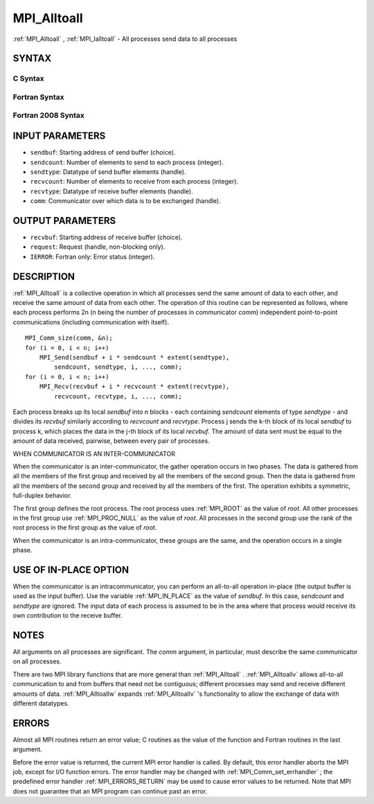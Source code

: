 .. _MPI_Alltoall:

MPI_Alltoall
~~~~~~~~~~~~
:ref:`MPI_Alltoall` , :ref:`MPI_Ialltoall`  - All processes send data to all
processes

SYNTAX
======

C Syntax
--------

.. code-block:: c
   :linenos:

   #include <mpi.h>
   int MPI_Alltoall(const void *sendbuf, int sendcount,
   	MPI_Datatype sendtype, void *recvbuf, int recvcount,
   	MPI_Datatype recvtype, MPI_Comm comm)

   int MPI_Ialltoall(const void *sendbuf, int sendcount,
   	MPI_Datatype sendtype, void *recvbuf, int recvcount,
   	MPI_Datatype recvtype, MPI_Comm comm, MPI_Request *request)

Fortran Syntax
--------------

.. code-block:: fortran
   :linenos:

   USE MPI
   ! or the older form: INCLUDE 'mpif.h'
   MPI_ALLTOALL(SENDBUF, SENDCOUNT, SENDTYPE, RECVBUF, RECVCOUNT,
   	RECVTYPE, COMM, IERROR)

   	<type>	SENDBUF(*), RECVBUF(*)
   	INTEGER	SENDCOUNT, SENDTYPE, RECVCOUNT, RECVTYPE
   	INTEGER	COMM, IERROR

   MPI_IALLTOALL(SENDBUF, SENDCOUNT, SENDTYPE, RECVBUF, RECVCOUNT,
   	RECVTYPE, COMM, REQUEST, IERROR)

   	<type>	SENDBUF(*), RECVBUF(*)
   	INTEGER	SENDCOUNT, SENDTYPE, RECVCOUNT, RECVTYPE
   	INTEGER	COMM, REQUEST, IERROR

Fortran 2008 Syntax
-------------------

.. code-block:: fortran
   :linenos:

   USE mpi_f08
   MPI_Alltoall(sendbuf, sendcount, sendtype, recvbuf, recvcount, recvtype,
   		comm, ierror)

   	TYPE(*), DIMENSION(..), INTENT(IN) :: sendbuf
   	TYPE(*), DIMENSION(..) :: recvbuf
   	INTEGER, INTENT(IN) :: sendcount, recvcount
   	TYPE(MPI_Datatype), INTENT(IN) :: sendtype, recvtype
   	TYPE(MPI_Comm), INTENT(IN) :: comm
   	INTEGER, OPTIONAL, INTENT(OUT) :: ierror

   MPI_Ialltoall(sendbuf, sendcount, sendtype, recvbuf, recvcount, recvtype,
   		comm, request, ierror)

   	TYPE(*), DIMENSION(..), INTENT(IN), ASYNCHRONOUS :: sendbuf
   	TYPE(*), DIMENSION(..), ASYNCHRONOUS :: recvbuf
   	INTEGER, INTENT(IN) :: sendcount, recvcount
   	TYPE(MPI_Datatype), INTENT(IN) :: sendtype, recvtype
   	TYPE(MPI_Comm), INTENT(IN) :: comm
   	TYPE(MPI_Request), INTENT(OUT) :: request
   	INTEGER, OPTIONAL, INTENT(OUT) :: ierror

INPUT PARAMETERS
================

* ``sendbuf``: Starting address of send buffer (choice). 

* ``sendcount``: Number of elements to send to each process (integer). 

* ``sendtype``: Datatype of send buffer elements (handle). 

* ``recvcount``: Number of elements to receive from each process (integer). 

* ``recvtype``: Datatype of receive buffer elements (handle). 

* ``comm``: Communicator over which data is to be exchanged (handle). 

OUTPUT PARAMETERS
=================

* ``recvbuf``: Starting address of receive buffer (choice). 

* ``request``: Request (handle, non-blocking only). 

* ``IERROR``: Fortran only: Error status (integer). 

DESCRIPTION
===========

:ref:`MPI_Alltoall`  is a collective operation in which all processes send the
same amount of data to each other, and receive the same amount of data
from each other. The operation of this routine can be represented as
follows, where each process performs 2n (n being the number of processes
in communicator *comm*) independent point-to-point communications
(including communication with itself).

::

   	MPI_Comm_size(comm, &n);
   	for (i = 0, i < n; i++)
   	    MPI_Send(sendbuf + i * sendcount * extent(sendtype),
   	        sendcount, sendtype, i, ..., comm);
   	for (i = 0, i < n; i++)
   	    MPI_Recv(recvbuf + i * recvcount * extent(recvtype),
   	        recvcount, recvtype, i, ..., comm);

Each process breaks up its local *sendbuf* into n blocks - each
containing *sendcount* elements of type *sendtype* - and divides its
*recvbuf* similarly according to *recvcount* and *recvtype*. Process j
sends the k-th block of its local *sendbuf* to process k, which places
the data in the j-th block of its local *recvbuf*. The amount of data
sent must be equal to the amount of data received, pairwise, between
every pair of processes.

WHEN COMMUNICATOR IS AN INTER-COMMUNICATOR

When the communicator is an inter-communicator, the gather operation
occurs in two phases. The data is gathered from all the members of the
first group and received by all the members of the second group. Then
the data is gathered from all the members of the second group and
received by all the members of the first. The operation exhibits a
symmetric, full-duplex behavior.

The first group defines the root process. The root process uses :ref:`MPI_ROOT` 
as the value of *root*. All other processes in the first group use
:ref:`MPI_PROC_NULL`  as the value of *root*. All processes in the second group
use the rank of the root process in the first group as the value of
*root*.

When the communicator is an intra-communicator, these groups are the
same, and the operation occurs in a single phase.

USE OF IN-PLACE OPTION
======================

When the communicator is an intracommunicator, you can perform an
all-to-all operation in-place (the output buffer is used as the input
buffer). Use the variable :ref:`MPI_IN_PLACE`  as the value of *sendbuf*. In
this case, *sendcount* and *sendtype* are ignored. The input data of
each process is assumed to be in the area where that process would
receive its own contribution to the receive buffer.

NOTES
=====

All arguments on all processes are significant. The *comm* argument, in
particular, must describe the same communicator on all processes.

There are two MPI library functions that are more general than
:ref:`MPI_Alltoall` . :ref:`MPI_Alltoallv`  allows all-to-all communication to and from
buffers that need not be contiguous; different processes may send and
receive different amounts of data. :ref:`MPI_Alltoallw`  expands :ref:`MPI_Alltoallv` 's
functionality to allow the exchange of data with different datatypes.

ERRORS
======

Almost all MPI routines return an error value; C routines as the value
of the function and Fortran routines in the last argument.

Before the error value is returned, the current MPI error handler is
called. By default, this error handler aborts the MPI job, except for
I/O function errors. The error handler may be changed with
:ref:`MPI_Comm_set_errhandler` ; the predefined error handler :ref:`MPI_ERRORS_RETURN` 
may be used to cause error values to be returned. Note that MPI does not
guarantee that an MPI program can continue past an error.


.. seealso::    :ref:`MPI_Alltoallv`    :ref:`MPI_Alltoallw` 
